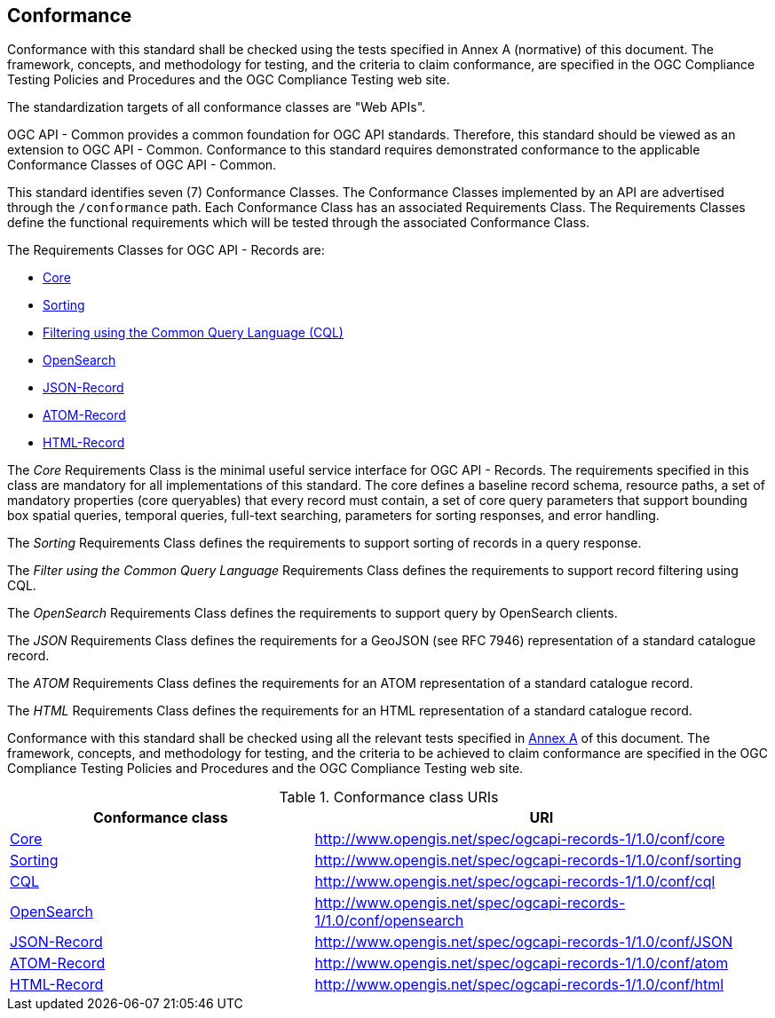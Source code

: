 == Conformance

Conformance with this standard shall be checked using the tests specified in Annex A (normative) of this document. The framework, concepts, and methodology for testing, and the criteria to claim conformance, are specified in the OGC Compliance Testing Policies and Procedures and the OGC Compliance Testing web site.

The standardization targets of all conformance classes are "Web APIs".

OGC API - Common provides a common foundation for OGC API standards. Therefore, this standard should be viewed as an extension to OGC API - Common. Conformance to this standard requires demonstrated conformance to the applicable Conformance Classes of OGC API - Common.

This standard identifies seven (7) Conformance Classes. The Conformance Classes implemented by an API are advertised through the `/conformance` path. Each Conformance Class has an associated Requirements Class. The Requirements Classes define the functional requirements which will be tested through the associated Conformance Class.

The Requirements Classes for OGC API - Records are:

* <<clause-core,Core>>
* <<clause-sorting,Sorting>>
* <<clause-cql-filter,Filtering using the Common Query Language (CQL)>>
* <<clause-opensearch,OpenSearch>>
* <<requirements-class-json-clause,JSON-Record>>
* <<requirements-class-atom-clause,ATOM-Record>>
* <<requirements-class-html-clause,HTML-Record>>

The _Core_ Requirements Class is the minimal useful service interface for OGC API - Records. The requirements specified in this class are mandatory for all implementations of this standard. The core defines a baseline record schema, resource paths, a set of mandatory properties (core queryables) that every record must contain, a set of core query parameters that support bounding box spatial queries, temporal queries, full-text searching, parameters for sorting responses, and error handling.

The _Sorting_ Requirements Class defines the requirements to support sorting of records in a query response.

The _Filter using the Common Query Language_ Requirements Class defines the requirements to support record filtering using CQL.

The _OpenSearch_ Requirements Class defines the requirements to support query by OpenSearch clients.

The _JSON_ Requirements Class defines the requirements for a GeoJSON (see RFC 7946) representation of a standard catalogue record.

The _ATOM_ Requirements Class defines the requirements for an ATOM representation of a standard catalogue record.

The _HTML_ Requirements Class defines the requirements for an HTML representation of a standard catalogue record.

Conformance with this standard shall be checked using all the relevant tests
specified in <<ats,Annex A>> of this document. The framework, concepts, and
methodology for testing, and the criteria to be achieved to claim conformance
are specified in the OGC Compliance Testing Policies and Procedures and the
OGC Compliance Testing web site.

[#conf_class_uris,reftext='{table-caption} {counter:table-num}']
.Conformance class URIs
[cols="40,60",options="header"]
|===
|Conformance class |URI
|<<ats_core,Core>> |http://www.opengis.net/spec/ogcapi-records-1/1.0/conf/core
|<<ats_sorting,Sorting>> |http://www.opengis.net/spec/ogcapi-records-1/1.0/conf/sorting
|<<ats_cql,CQL>> |http://www.opengis.net/spec/ogcapi-records-1/1.0/conf/cql
|<<ats_opensearch,OpenSearch>> |http://www.opengis.net/spec/ogcapi-records-1/1.0/conf/opensearch
|<<ats_json,JSON-Record>> |http://www.opengis.net/spec/ogcapi-records-1/1.0/conf/JSON
|<<ats_atom,ATOM-Record>> |http://www.opengis.net/spec/ogcapi-records-1/1.0/conf/atom
|<<ats_atom,HTML-Record>> |http://www.opengis.net/spec/ogcapi-records-1/1.0/conf/html
|===
